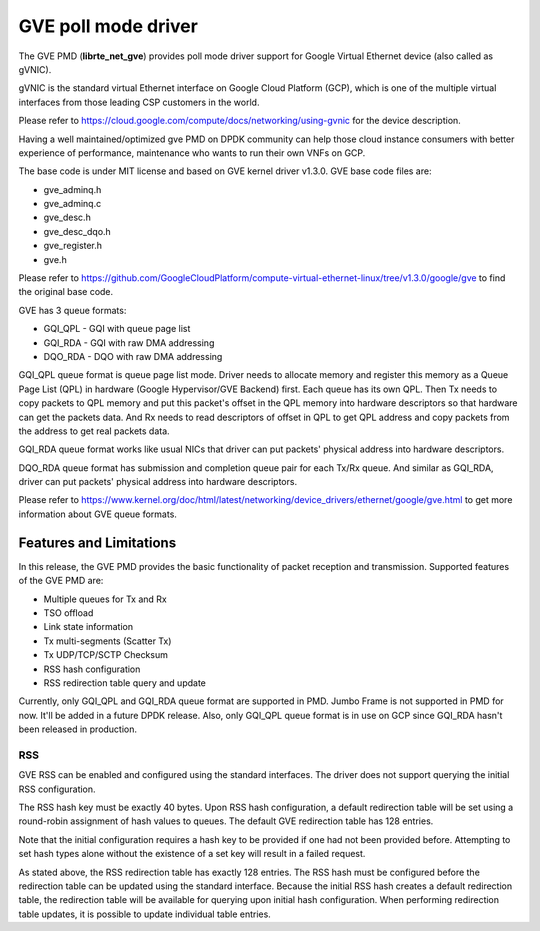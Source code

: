 .. SPDX-License-Identifier: BSD-3-Clause
   Copyright(C) 2022 Intel Corporation.

GVE poll mode driver
====================

The GVE PMD (**librte_net_gve**) provides poll mode driver support for
Google Virtual Ethernet device (also called as gVNIC).

gVNIC is the standard virtual Ethernet interface on Google Cloud Platform (GCP),
which is one of the multiple virtual interfaces from those leading CSP
customers in the world.

Please refer to https://cloud.google.com/compute/docs/networking/using-gvnic
for the device description.

Having a well maintained/optimized gve PMD on DPDK community can help those
cloud instance consumers with better experience of performance, maintenance
who wants to run their own VNFs on GCP.

The base code is under MIT license and based on GVE kernel driver v1.3.0.
GVE base code files are:

- gve_adminq.h
- gve_adminq.c
- gve_desc.h
- gve_desc_dqo.h
- gve_register.h
- gve.h

Please refer to https://github.com/GoogleCloudPlatform/compute-virtual-ethernet-linux/tree/v1.3.0/google/gve
to find the original base code.

GVE has 3 queue formats:

- GQI_QPL - GQI with queue page list
- GQI_RDA - GQI with raw DMA addressing
- DQO_RDA - DQO with raw DMA addressing

GQI_QPL queue format is queue page list mode.
Driver needs to allocate memory and register this memory
as a Queue Page List (QPL) in hardware (Google Hypervisor/GVE Backend) first.
Each queue has its own QPL.
Then Tx needs to copy packets to QPL memory
and put this packet's offset in the QPL memory into hardware descriptors
so that hardware can get the packets data.
And Rx needs to read descriptors of offset in QPL to get QPL address
and copy packets from the address to get real packets data.

GQI_RDA queue format works like usual NICs
that driver can put packets' physical address into hardware descriptors.

DQO_RDA queue format has submission and completion queue pair
for each Tx/Rx queue.
And similar as GQI_RDA,
driver can put packets' physical address into hardware descriptors.

Please refer to https://www.kernel.org/doc/html/latest/networking/device_drivers/ethernet/google/gve.html
to get more information about GVE queue formats.

Features and Limitations
------------------------

In this release, the GVE PMD provides the basic functionality
of packet reception and transmission.
Supported features of the GVE PMD are:

- Multiple queues for Tx and Rx
- TSO offload
- Link state information
- Tx multi-segments (Scatter Tx)
- Tx UDP/TCP/SCTP Checksum
- RSS hash configuration
- RSS redirection table query and update

Currently, only GQI_QPL and GQI_RDA queue format are supported in PMD.
Jumbo Frame is not supported in PMD for now.
It'll be added in a future DPDK release.
Also, only GQI_QPL queue format is in use on GCP
since GQI_RDA hasn't been released in production.

RSS
^^^

GVE RSS can be enabled and configured using the standard interfaces.
The driver does not support querying the initial RSS configuration.

The RSS hash key must be exactly 40 bytes.
Upon RSS hash configuration, a default redirection table will be set
using a round-robin assignment of hash values to queues.
The default GVE redirection table has 128 entries.

Note that the initial configuration requires a hash key to be provided
if one had not been provided before.
Attempting to set hash types alone without the existence of a set key
will result in a failed request.

As stated above, the RSS redirection table has exactly 128 entries.
The RSS hash must be configured before the redirection table can be updated
using the standard interface.
Because the initial RSS hash creates a default redirection table,
the redirection table will be available for querying upon initial hash configuration.
When performing redirection table updates,
it is possible to update individual table entries.
